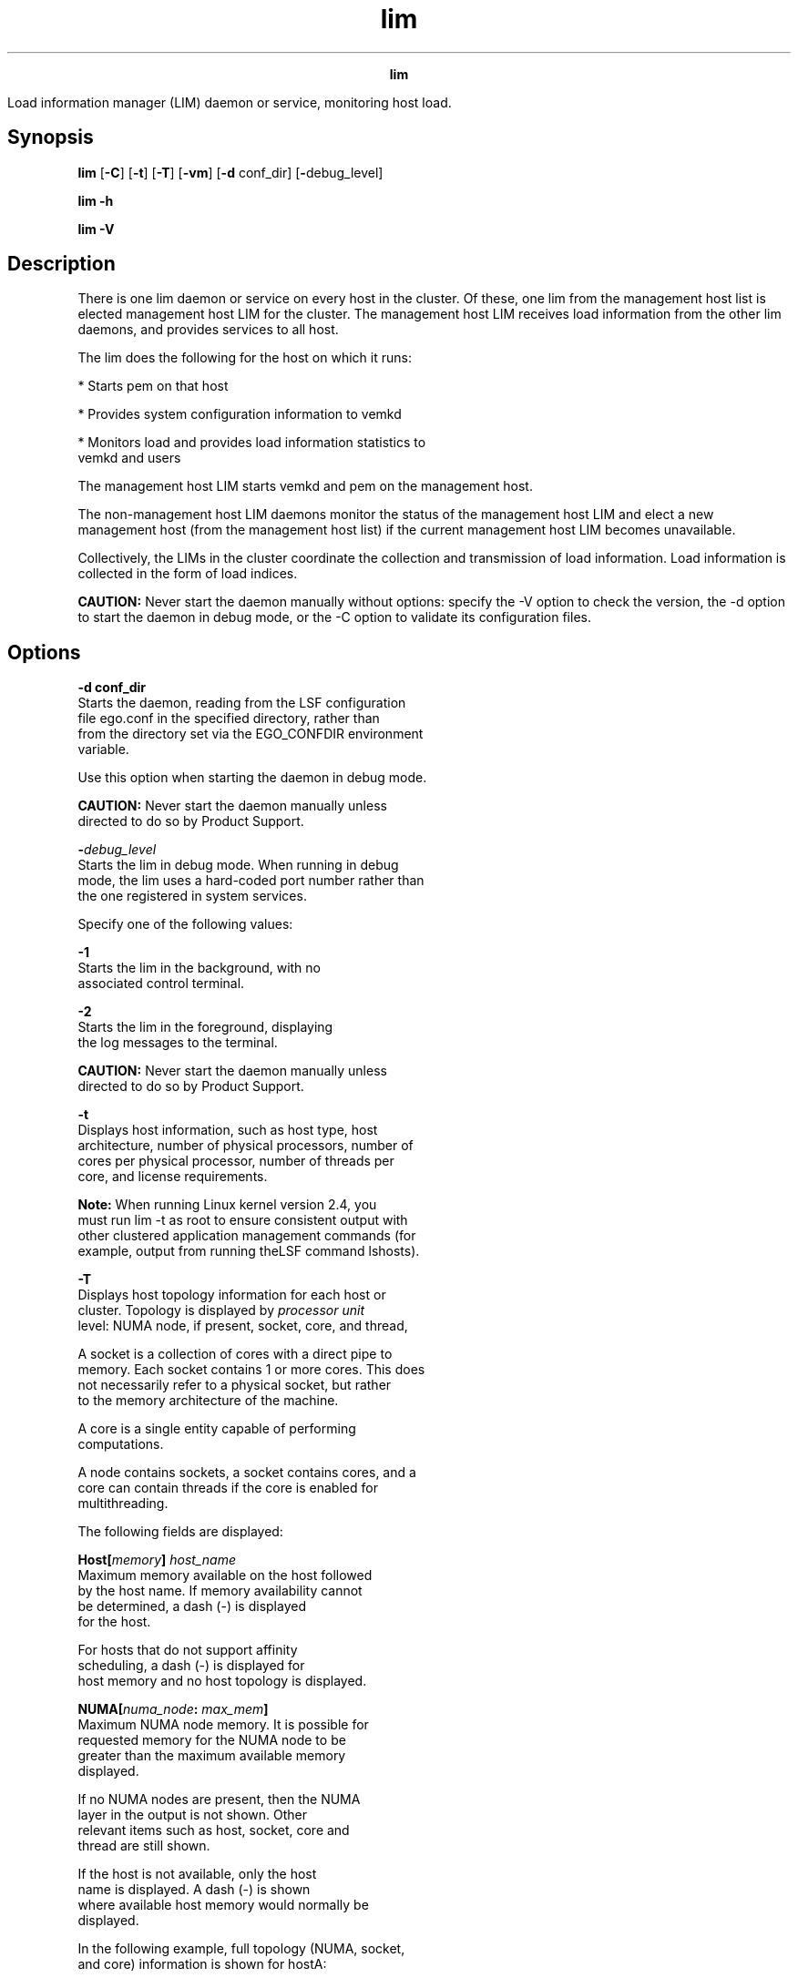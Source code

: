 
.ad l

.TH lim 8 "July 2021" "" ""
.ll 72

.ce 1000
\fBlim\fR
.ce 0

.sp 2
Load information manager (LIM) daemon or service, monitoring host
load.
.sp 2

.SH Synopsis

.sp 2
\fBlim\fR [\fB-C\fR] [\fB-t\fR] [\fB-T\fR] [\fB-vm\fR] [\fB-d\fR
conf_dir] [\fB-\fRdebug_level]
.sp 2
\fBlim -h\fR
.sp 2
\fBlim -V\fR
.SH Description

.sp 2
There is one lim daemon or service on every host in the cluster.
Of these, one lim from the management host list is elected
management host LIM for the cluster. The management host LIM
receives load information from the other lim daemons, and
provides services to all host.
.sp 2
The lim does the following for the host on which it runs:
.sp 2
*  Starts pem on that host
.sp 2
*  Provides system configuration information to vemkd
.sp 2
*  Monitors load and provides load information statistics to
   vemkd and users
.sp 2
The management host LIM starts vemkd and pem on the management
host.
.sp 2
The non-management host LIM daemons monitor the status of the
management host LIM and elect a new management host (from the
management host list) if the current management host LIM becomes
unavailable.
.sp 2
Collectively, the LIMs in the cluster coordinate the collection
and transmission of load information. Load information is
collected in the form of load indices.
.sp 2
\fBCAUTION: \fRNever start the daemon manually without options:
specify the -V option to check the version, the -d option to
start the daemon in debug mode, or the -C option to validate its
configuration files.
.SH Options

.sp 2
\fB-d conf_dir\fR
.br
         Starts the daemon, reading from the LSF configuration
         file ego.conf in the specified directory, rather than
         from the directory set via the EGO_CONFDIR environment
         variable.
.sp 2
         Use this option when starting the daemon in debug mode.
.sp 2
         \fBCAUTION: \fRNever start the daemon manually unless
         directed to do so by Product Support.
.sp 2
\fB-\fIdebug_level\fB\fR
.br
         Starts the lim in debug mode. When running in debug
         mode, the lim uses a hard-coded port number rather than
         the one registered in system services.
.sp 2
         Specify one of the following values:
.sp 2
         \fB-1\fR
.br
                  Starts the lim in the background, with no
                  associated control terminal.
.sp 2
         \fB-2\fR
.br
                  Starts the lim in the foreground, displaying
                  the log messages to the terminal.
.sp 2
         \fBCAUTION: \fRNever start the daemon manually unless
         directed to do so by Product Support.
.sp 2
\fB-t\fR
.br
         Displays host information, such as host type, host
         architecture, number of physical processors, number of
         cores per physical processor, number of threads per
         core, and license requirements.
.sp 2
         \fBNote: \fRWhen running Linux kernel version 2.4, you
         must run lim -t as root to ensure consistent output with
         other clustered application management commands (for
         example, output from running theLSF command lshosts).
.sp 2
\fB-T \fR
.br
         Displays host topology information for each host or
         cluster. Topology is displayed by \fIprocessor unit\fR
         level: NUMA node, if present, socket, core, and thread,
.sp 2
         A socket is a collection of cores with a direct pipe to
         memory. Each socket contains 1 or more cores. This does
         not necessarily refer to a physical socket, but rather
         to the memory architecture of the machine.
.sp 2
         A core is a single entity capable of performing
         computations.
.sp 2
         A node contains sockets, a socket contains cores, and a
         core can contain threads if the core is enabled for
         multithreading.
.sp 2
         The following fields are displayed:
.sp 2
         \fBHost[\fImemory\fB] \fIhost_name\fB\fR
.br
                  Maximum memory available on the host followed
                  by the host name. If memory availability cannot
                  be determined, a dash (\fR-\fR) is displayed
                  for the host.
.sp 2
                  For hosts that do not support affinity
                  scheduling, a dash (\fR-\fR) is displayed for
                  host memory and no host topology is displayed.
.sp 2
         \fBNUMA[\fInuma_node\fB: \fImax_mem\fB]\fR
.br
                  Maximum NUMA node memory. It is possible for
                  requested memory for the NUMA node to be
                  greater than the maximum available memory
                  displayed.
.sp 2
                  If no NUMA nodes are present, then the NUMA
                  layer in the output is not shown. Other
                  relevant items such as host, socket, core and
                  thread are still shown.
.sp 2
                  If the host is not available, only the host
                  name is displayed. A dash (\fR-\fR) is shown
                  where available host memory would normally be
                  displayed.
.sp 2
         In the following example, full topology (NUMA, socket,
         and core) information is shown for \fRhostA\fR:
.sp 2
         lim -T
.br
         Host[24G] hostA
.br
             NUMA[0: 24G]
.br
                 Socket
.br
                     core(0)
.br
                     core(1)
.br
                     core(2)
.br
                     core(3)
.br
                 Socket
.br
                     core(4)
.br
                     core(5)
.br
                     core(6)
.br
                     core(7)
.sp 2
         Host \fRhostB\fR has a different architecture:
.sp 2
         lim -T
.br
         Host[63G] hostB
.br
             Socket
.br
                 NUMA[0: 16G]
.br
                     core(0)
.br
                     core(2)
.br
                     core(4)
.br
                     core(6)
.br
                 NUMA[1: 16G]
.br
                     core(8)
.br
                     core(10)
.br
                     core(12)
.br
                     core(14)
.br
             Socket
.br
                 NUMA[2: 16G]
.br
                     core(1)
.br
                     core(3)
.br
                     core(5)
.br
                     core(7)
.br
                 NUMA[3: 16G]
.br
                     core(9)
.br
                     core(11)
.br
                     core(13)
.br
                     core(15)
.sp 2
         When LSF cannot detect processor unit topology, it
         displays processor units to the closest level. For
         example:
.sp 2
         lim -T
.br
              Host[1009M] hostA 
.br
                     Socket (0 1)
.br
         
.br

.sp 2
         On \fRhostA\fR there are two processor units: 0 and 1.
         LSF cannot detect core information, so the processor
         unit is attached to the socket level.
.sp 2
\fB-vm \fR
.br

.sp 2
\fB-h\fR
.br
         Outputs command usage and exits.
.sp 2
\fB-V\fR
.br
         Outputs product version and exits.
.SH Files

.sp 2
\fBego.conf\fR
.br
         The lim reads the configuration file ego.conf to
         retrieve configuration information. ego.conf is a
         generic configuration file shared by all
         daemons/services and clients. It contains configuration
         information and other information that dictates the
         behavior of the software.
.sp 2
         Some of the parameters lim retrieves from ego.conf are
         as follows:
.sp 2
         \fBEGO_LIM_PORT\fR
.br
                  The TCP port the lim uses to serve all
                  applications.
.sp 2
         \fBEGO_SERVERDIR\fR
.br
                  The directory used for reconfiguring the
                  LIM—where the lim binary is stored.
.sp 2
         \fBEGO_LOGDIR\fR
.br
                  The directory used for message logs.
.sp 2
         \fBEGO_LOG_MASK\fR
.br
                  The log level used to determine the amount of
                  detail logged.
.sp 2
         \fBEGO_DEBUG_LIM\fR
.br
                  The log class setting for lim.
.sp 2
         \fBEGO_ENTITLEMENT_FILE\fR
.br
                  The full path to and name of the entitlement
                  file.
.sp 2
         \fBEGO_DEFINE_NCPUS\fR
.br
                  Defines whether ncpus is to be defined as
                  procs, cores, or threads. This parameter
                  overrides LSF_ENABLE_DUALCORE. If
                  EGO_ENABLE_DUALCORE is set, EGO_DEFINE_NCPUS
                  settings take precedent.
.sp 2
                  *  procs (if ncpus defined as procs, then ncpus
                     = nprocs)cores (if ncpus defined as cores,
                     then ncpus = nprocs x ncores)
.sp 2
                  *  threads (if ncpus defined as threads, then
                     ncpus = nprocs x ncores x nthreads)
.sp 2
                  \fBNote: \fR
.sp 2
                  When EGO_DEFINE_NCPUS is set, run queue-length
                  values (r1* values returned by lsload) are
                  automatically normalized based on the set
                  value.
.sp 2
                  If EGO_DEFINE_NCPUS is not defined, but
                  EGO_ENABLE_DUALCORE is set, the lim reports the
                  number of cores. If both EGO_DEFINE_NCPUS and
                  LSF_ENABLE_DUALCORE are set, then the EGO
                  parameter takes precedence.
.sp 2
         \fBEGO_ENABLE_DUALCORE\fR
.br
                  Defines if the hosts have dual cores or not. Is
                  overridden by EGO_DEFINE_NCPUS, if set.
.sp 2
                  \fBNote: \fRIf EGO_DEFINE_NCPUS is not defined,
                  but EGO_ENABLE_DUALCORE is set, the lim reports
                  the number of cores. If both EGO_DEFINE_NCPUS
                  and LSF_ENABLE_DUALCORE are set, then the EGO
                  parameter takes precedence.
.SH Customization

.sp 2
You can customize the lim by changing configuration files in
EGO_CONFDIR directory. Configure ego.cluster.<\fIcluster_name\fR>
to define various cluster properties such as the resources on
individual hosts, the load threshold values for a host, and so
on. Configure ego.shared to define host models read by the lim,
or the CPU factor of individual hosts.